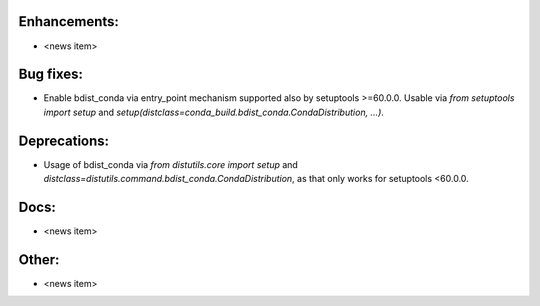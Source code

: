 Enhancements:
-------------

* <news item>

Bug fixes:
----------

* Enable bdist_conda via entry_point mechanism supported also by setuptools >=60.0.0.
  Usable via `from setuptools import setup` and `setup(distclass=conda_build.bdist_conda.CondaDistribution, ...)`.

Deprecations:
-------------

* Usage of bdist_conda via `from distutils.core import setup` and `distclass=distutils.command.bdist_conda.CondaDistribution`,
  as that only works for setuptools <60.0.0.

Docs:
-----

* <news item>

Other:
------

* <news item>
